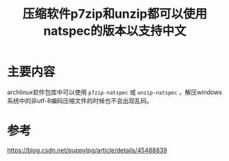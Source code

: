 #+title: 压缩软件p7zip和unzip都可以使用natspec的版本以支持中文
#+roam_tags: "linux"
#+roam_alias: 

* 主要内容
archlinux软件包库中可以使用 =p7zip-natspec= 或 =unzip-natspec= ，解压windows系统中的非utf-8编码压缩文件的时候也不会出现乱码。

* 参考
https://blog.csdn.net/puppylpg/article/details/45488839
